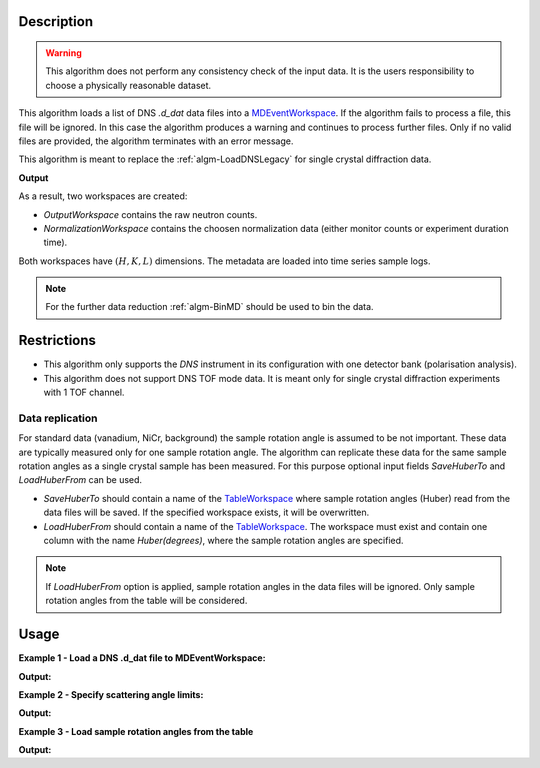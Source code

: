 .. algorithm::

.. summary::

.. alias::

.. properties::

Description
-----------

.. warning::

   This algorithm does not perform any consistency check of the input data. It is the users responsibility to choose a physically reasonable dataset.

This algorithm loads a list  of DNS `.d_dat` data files into a `MDEventWorkspace <http://www.mantidproject.org/MDEventWorkspace>`_. If the algorithm fails to process a file, this file will be ignored. In this case the algorithm produces a warning and continues to process further files. Only if no valid files are provided, the algorithm terminates with an error message.

This algorithm is meant to replace the :ref:`algm-LoadDNSLegacy` for single crystal diffraction data.

**Output**

As a result, two workspaces are created:

- `OutputWorkspace` contains the raw neutron counts.

- `NormalizationWorkspace` contains the choosen normalization data (either monitor counts or experiment duration time).

Both workspaces have :math:`(H,K,L)` dimensions. The metadata are loaded into time series sample logs.

.. note::

   For the further data reduction :ref:`algm-BinMD` should be used to bin the data.

Restrictions
------------

- This algorithm only supports the *DNS* instrument in its configuration with one detector bank (polarisation analysis).

- This algorithm does not support DNS TOF mode data. It is meant only for single crystal diffraction experiments with 1 TOF channel.


Data replication
________________

For standard data (vanadium, NiCr, background) the sample rotation angle is assumed to be not important. These data are typically measured only for one sample rotation angle. The algorithm can replicate these data for the same sample rotation angles as a single crystal sample has been measured. For this purpose optional input fields *SaveHuberTo* and *LoadHuberFrom* can be used.

- *SaveHuberTo* should contain a name of the `TableWorkspace <http://www.mantidproject.org/TableWorkspace>`_ where sample rotation angles (Huber) read from the data files will be saved. If the specified workspace exists, it will be overwritten.

- *LoadHuberFrom* should contain a name of the `TableWorkspace <http://www.mantidproject.org/TableWorkspace>`_. The workspace must exist and contain one column with the name *Huber(degrees)*, where the sample rotation angles are specified.

.. note::

   If *LoadHuberFrom* option is applied, sample rotation angles in the data files will be ignored. Only sample rotation angles from the table will be considered.

Usage
-----

**Example 1 - Load a DNS .d_dat file to MDEventWorkspace:**

.. testcode:: LoadDNSSCDEx1

   # data file.
   filename = "dn134011vana.d_dat"

   # lattice parameters
   a = 5.0855
   b = 5.0855
   c = 14.0191
   omega_offset = 225.0
   hkl1="1,0,0"
   hkl2="0,0,1"
   alpha=90.0
   beta=90.0
   gamma=120.0

   # load data to MDEventWorkspace
   ws, ws_norm, huber_ws = LoadDNSSCD(FileNames=filename, NormalizationWorkspace='ws_norm',
                                      Normalization='monitor', a=a, b=b, c=c, alpha=alpha, beta=beta, gamma=gamma,
                                      OmegaOffset=omega_offset, HKL1=hkl1, HKL2=hkl2, SaveHuberTo='huber_ws')

   # print output workspace information
   print("Output Workspace Type is:  {}".format(ws.id()))
   print("It has {0} events and {1} dimensions:".format(ws.getNEvents(), ws.getNumDims()))
   for i in range(ws.getNumDims()):
       dimension = ws.getDimension(i)
       print("Dimension {0} has name: {1}, id: {2}, Range: {3:.2f} to {4:.2f} {5}".format(i,
             dimension.getDimensionId(),
             dimension.name,
             dimension.getMinimum(),
             dimension.getMaximum(),
             dimension.getUnits()))

   # print information about the table workspace
   print ("TableWorkspace '{0}' has {1} row in the column '{2}'.".format(huber_ws.getName(),
                                                                         huber_ws.rowCount(),
                                                                         huber_ws.getColumnNames()[0]))
   print("It contains sample rotation angle {} degrees".format(huber_ws.cell(0, 0)))

**Output:**

.. testoutput:: LoadDNSSCDEx1

    Output Workspace Type is:  MDEventWorkspace<MDEvent,3>
    It has 24 events and 3 dimensions:
    Dimension 0 has name: H, id: H, Range: -15.22 to 15.22 r.l.u
    Dimension 1 has name: K, id: K, Range: -15.22 to 15.22 r.l.u
    Dimension 2 has name: L, id: L, Range: -41.95 to 41.95 r.l.u
    TableWorkspace 'huber_ws' has 1 row in the column 'Huber(degrees)'.
    It contains sample rotation angle 79.0 degrees


**Example 2 - Specify scattering angle limits:**

.. testcode:: LoadDNSSCDEx2

   # data file.
   filename = "dn134011vana.d_dat"

   # lattice parameters
   a = 5.0855
   b = 5.0855
   c = 14.0191
   omega_offset = 225.0
   hkl1="1,0,0"
   hkl2="0,0,1"
   alpha=90.0
   beta=90.0
   gamma=120.0

   # scattering angle limits, degrees
   tth_limits = "20,70"

   # load data to MDEventWorkspace
   ws, ws_norm, huber_ws = LoadDNSSCD(FileNames=filename, NormalizationWorkspace='ws_norm',
                                      Normalization='monitor', a=a, b=b, c=c, alpha=alpha, beta=beta, gamma=gamma,
                                      OmegaOffset=omega_offset, HKL1=hkl1, HKL2=hkl2, TwoThetaLimits=tth_limits)

   # print output workspace information
   print("Output Workspace Type is:  {}".format(ws.id()))
   print("It has {0} events and {1} dimensions.".format(ws.getNEvents(), ws.getNumDims()))

   # print normalization workspace information
   print("Normalization Workspace Type is:  {}".format(ws_norm.id()))
   print("It has {0} events and {1} dimensions.".format(ws_norm.getNEvents(), ws_norm.getNumDims()))

**Output:**

.. testoutput:: LoadDNSSCDEx2

    Output Workspace Type is:  MDEventWorkspace<MDEvent,3>
    It has 10 events and 3 dimensions.
    Normalization Workspace Type is:  MDEventWorkspace<MDEvent,3>
    It has 10 events and 3 dimensions.

**Example 3 - Load sample rotation angles from the table**

.. testcode:: LoadDNSSCDEx3

   # data file.
   filename = "dn134011vana.d_dat"

   # construct table workspace with 10 raw sample rotation angles from 70 to 170 degrees
   table = CreateEmptyTableWorkspace()
   table.addColumn( "double", "Huber(degrees)")
   for huber in range(70, 170, 10):
       table.addRow([huber])

   # lattice parameters
   a = 5.0855
   b = 5.0855
   c = 14.0191
   omega_offset = 225.0
   hkl1="1,0,0"
   hkl2="0,0,1"
   alpha=90.0
   beta=90.0
   gamma=120.0

   # load data to MDEventWorkspace
   ws, ws_norm, huber_ws = LoadDNSSCD(FileNames=filename, NormalizationWorkspace='ws_norm',
                                      Normalization='monitor', a=a, b=b, c=c, alpha=alpha, beta=beta, gamma=gamma,
                                      OmegaOffset=omega_offset, HKL1=hkl1, HKL2=hkl2, LoadHuberFrom=table)

   # print output workspace information
   print("Output Workspace Type is:  {}".format(ws.id()))
   print("It has {0} events and {1} dimensions.".format(ws.getNEvents(), ws.getNumDims()))

   # setting for the BinMD algorithm
   bvec0 = '[100],unit,1,0,0'
   bvec1 = '[001],unit,0,0,1'
   bvec2 = '[010],unit,0,1,0'
   extents = '-2,1.5,-0.2,6.1,-10,10'
   bins = '10,10,1'
   # bin the data
   data_raw = BinMD(ws, AxisAligned='0', BasisVector0=bvec0, BasisVector1=bvec1,
                    BasisVector2=bvec2, OutputExtents=extents, OutputBins=bins, NormalizeBasisVectors='0')
   # bin normalization
   data_norm = BinMD(ws_norm, AxisAligned='0', BasisVector0=bvec0, BasisVector1=bvec1,
                     BasisVector2=bvec2, OutputExtents=extents, OutputBins=bins, NormalizeBasisVectors='0')
   # normalize data
   data = data_raw/data_norm

   # print reduced workspace information
   print("Reduced Workspace Type is:  {}".format(data.id()))
   print("It has {} dimensions.".format(data.getNumDims()))
   s =  data.getSignalArray()
   print("Signal at some points: {0:.4f}, {1:.4f}, {2:.4f}".format(s[7,1][0], s[7,2][0], s[7,3][0]))

**Output:**

.. testoutput:: LoadDNSSCDEx3

    Output Workspace Type is:  MDEventWorkspace<MDEvent,3>
    It has 240 events and 3 dimensions.
    Reduced Workspace Type is:  MDHistoWorkspace
    It has 3 dimensions.
    Signal at some points: 0.0035, 0.0033, 0.0035

.. categories::

.. sourcelink::
